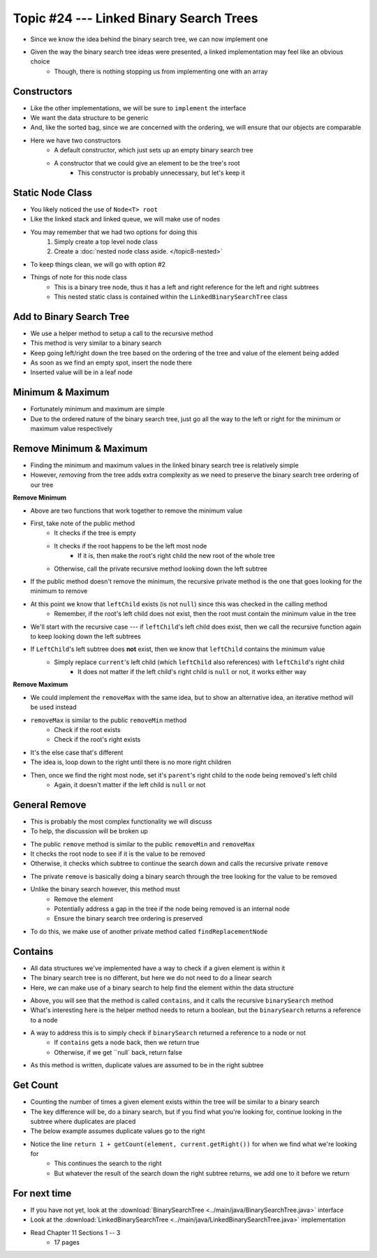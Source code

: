 ****************************************
Topic #24 --- Linked Binary Search Trees
****************************************

* Since we know the idea behind the binary search tree, we can now implement one
* Given the way the binary search tree ideas were presented, a linked implementation may feel like an obvious choice
    * Though, there is nothing stopping us from implementing one with an array


Constructors
============

.. code-block:: java
    :linenos:

    import java.util.Iterator;
    import java.util.NoSuchElementException;

    public class LinkedBinarySearchTree<T extends Comparable<? super T>> implements BinarySearchTree<T> {

        private int size;
        private Node<T> root;

        public LinkedBinarySearchTree() {
            root = null;
            size = 0;
        }

        public LinkedBinarySearchTree(T element) {
            this();
            add(element);
        }

* Like the other implementations, we will be sure to ``implement`` the interface
* We want the data structure to be generic
* And, like the sorted bag, since we are concerned with the ordering, we will ensure that our objects are comparable

* Here we have two constructors
    * A default constructor, which just sets up an empty binary search tree
    * A constructor that we could give an element to be the tree's root
        * This constructor is probably unnecessary, but let's keep it


Static Node Class
=================

* You likely noticed the use of ``Node<T> root``
* Like the linked stack and linked queue, we will make use of nodes
* You may remember that we had two options for doing this
    1. Simply create a top level node class
    2. Create a :doc:`nested node class aside. </topic8-nested>`

* To keep things clean, we will go with option #2

.. code-block:: java
    :linenos:

    // This class exists within the LinkedBinarySearchTree class
    private static class Node<T> {

        private T data;
        private Node<T> left;
        private Node<T> right;

        private Node(T data) {
            this.data = data;
            this.left = null;
            this.right = null;
        }

        private T getData() {
            return data;
        }

        private void setData(T data) {
            this.data = data;
        }

        private Node<T> getLeft() {
            return left;
        }

        private void setLeft(Node<T> left) {
            this.left = left;
        }

        private Node<T> getRight() {
            return right;
        }

        private void setRight(Node<T> right) {
            this.right = right;
        }
    }


* Things of note for this node class
    * This is a binary tree node, thus it has a left and right reference for the left and right subtrees
    * This nested static class is contained within the ``LinkedBinarySearchTree`` class


Add to Binary Search Tree
=========================

.. code-block:: java
    :linenos:

    public void add(T element) {
        root = add(element, root);
        size++;
    }

    private Node<T> add(T element, Node<T> current) {
        if (current == null) {
            return new Node<>(element);
        } else if (current.getData().compareTo(element) > 0) {
            current.setLeft(add(element, current.getLeft()));
        } else {
            current.setRight(add(element, current.getRight()));
        }
        return current;
    }


* We use a helper method to setup a call to the recursive method

* This method is very similar to a binary search
* Keep going left/right down the tree based on the ordering of the tree and value of the element being added
* As soon as we find an empty spot, insert the node there
* Inserted value will be in a leaf node


Minimum & Maximum
=================

.. code-block:: java
    :linenos:

    public T min() {
        if (isEmpty()) {
            throw new NoSuchElementException();
        }
        return min(root);
    }

    private T min(Node<T> current) {
        if (current.getLeft() == null) {
            return current.getData();
        } else {
            return min(current.getLeft());
        }
    }


    public T max() {
        if (isEmpty()) {
            throw new NoSuchElementException();
        }
        return max(root);
    }

    private T max(Node<T> current) {
        if (current.getRight() == null) {
            return current.getData();
        } else {
            return max(current.getRight());
        }
    }

* Fortunately minimum and maximum are simple
* Due to the ordered nature of the binary search tree, just go all the way to the left or right for the minimum or maximum value respectively


Remove Minimum & Maximum
========================

* Finding the minimum and maximum values in the linked binary search tree is relatively simple
* However, *removing* from the tree adds extra complexity as we need to preserve the binary search tree ordering of our tree

**Remove Minimum**

.. code-block:: java
    :linenos:

    public T removeMin() {
        T returnElement = null;
        if (isEmpty()) {
            throw new NoSuchElementException();
        } else if (root.getLeft() == null) {
            returnElement = root.getData();
            root = root.getRight();
        } else {
            returnElement = removeMin(root, root.getLeft());
        }
        size--;
        return returnElement;
    }

    private T removeMin(Node<T> current, Node<T> leftChild) {
        if (leftChild.getLeft() == null) {
            current.setLeft(leftChild.getRight());
            return leftChild.getData();
        } else {
            return removeMin(current.getLeft(), leftChild.getLeft());
        }
    }

* Above are two functions that work together to remove the minimum value

* First, take note of the public method
    * It checks if the tree is empty
    * It checks if the root happens to be the left most node
        * If it is, then make the root's right child the new root of the whole tree
    * Otherwise, call the private recursive method looking down the left subtree

* If the public method doesn't remove the minimum, the recursive private method is the one that goes looking for the minimum to remove
* At this point we know that ``leftChild`` exists (is not ``null``) since this was checked in the calling method
    * Remember, if the root's left child does not exist, then the root must contain the minimum value in the tree

* We'll start with the recursive case --- if ``leftChild``'s left child does exist, then we call the recursive function again to keep looking down the left subtrees

* If ``LeftChild``'s left subtree does **not** exist, then we know that ``leftChild`` contains the minimum value
    * Simply replace ``current``'s left child (which ``leftChild`` also references) with ``leftChild``'s right child
        * It does not matter if the left child's right child is ``null`` or not, it works either way


**Remove Maximum**

* We could implement the ``removeMax`` with the same idea, but to show an alternative idea, an iterative method will be used instead

.. code-block:: java
    :linenos:

    public T removeMax() {
        T returnElement = null;
        if (isEmpty()) {
            throw new NoSuchElementException();
        }
        if (root.getRight() == null) {
            returnElement = root.getData();
            root = root.getLeft();
        } else {
            Node<T> parent = root;
            Node<T> rightChild = root.getRight();

            // Iterate right until we find the right most node
            while (rightChild.getRight() != null) {
                parent = rightChild;
                rightChild = rightChild.getRight();
            }
            returnElement = rightChild.getData();
            parent.setRight(rightChild.getLeft());
        }
        size--;
        return returnElement;
    }

* ``removeMax`` is similar to the public ``removeMin`` method
    * Check if the root exists
    * Check if the root's right exists

* It's the else case that's different
* The idea is, loop down to the right until there is no more right children
* Then, once we find the right most node, set it's ``parent``'s right child to the node being removed's left child
    * Again, it doesn't matter if the left child is ``null`` or not


General Remove
==============

* This is probably the most complex functionality we will discuss
* To help, the discussion will be broken up

.. code-block:: java
    :linenos:

    public T remove(T element) {
        T returnElement = null;
        if (isEmpty()) {
            throw new NoSuchElementException();
        } else if (root.getData().equals(element)) {
            returnElement = root.getData();
            root = findReplacementNode(root);
        } else if (root.getData().compareTo(element) > 0) {
            returnElement = remove(element, root, root.getLeft());
        } else {
            returnElement = remove(element, root, root.getRight());
        }
        size--;
        return returnElement;
    }

* The public ``remove`` method is similar to the public ``removeMin`` and ``removeMax``
* It checks the root node to see if it is the value to be removed
* Otherwise, it checks which subtree to continue the search down and calls the recursive private ``remove``


.. code-block:: java
    :linenos:

    private T remove(T element, Node<T> parent, Node<T> child) {
        if (child == null) {
            throw new NoSuchElementException();
        } else if (child.getData().equals(element)) {
            if (parent.getData().compareTo(element) > 0) {
                parent.setLeft(findReplacementNode(child));
            } else {
                parent.setRight(findReplacementNode(child));
            }
            return child.getData();
        } else if (child.getData().compareTo(element) > 0) {
            return remove(element, child, child.getLeft());
        } else {
            return remove(element, child, child.getRight());
        }
    }

* The private ``remove`` is basically doing a binary search through the tree looking for the value to be removed
* Unlike the binary search however, this method must
    * Remove the element
    * Potentially address a gap in the tree if the node being removed is an internal node
    * Ensure the binary search tree ordering is preserved

* To do this, we make use of another private method called ``findReplacementNode``


.. code-block:: java
    :linenos:

    private Node<T> findReplacementNode(Node<T> toRemove) {
        Node<T> replacementNode = null;
        if (toRemove.getLeft() == null && toRemove.getRight() == null) {
            replacementNode = null;
        } else if (toRemove.getLeft() != null && toRemove.getRight() == null) {
            replacementNode = toRemove.getLeft();
        } else if (toRemove.getLeft() == null && toRemove.getRight() != null) {
            replacementNode = toRemove.getRight();
        } else {
            Node<T> parent = toRemove;
            Node<T> child = toRemove.getRight();

            // Find the in order successor (right child's left
            // most node (minimum node))
            while (child.getLeft() != null) {
                parent = child;
                child = child.getLeft();
            }

            // Set replacement node's left to
            // the node being removed's (subtree root's) left
            child.setLeft(toRemove.getLeft());

            // If the immediate in order successor is NOT the
            // node being replaced's right child, the parent
            // node's new left becomes the child node's right
            // and the child node's right is replaced with
            // the node being replaced's right
            if (toRemove.getRight() != child) {
                parent.setLeft(child.getRight());
                child.setRight(toRemove.getRight());
            }
            replacementNode = child;
        }
        return replacementNode;
    }


Contains
========

* All data structures we've implemented have a way to check if a given element is within it
* The binary search tree is no different, but here we do not need to do a linear search
* Here, we can make use of a binary search to help find the element within the data structure

.. code-block:: java
    :linenos:

    public boolean contains(T element) {
        return binarySearch(element, root) != null;
    }

    private Node<T> binarySearch(T element, Node<T> current) {
        if (current == null) {
            return null;
        } else if (current.getData().equals(element)) {
            return current;
        } else {
            if (current.getData().compareTo(element) > 0) {
                return binarySearch(element, current.getLeft());
            } else {
                return binarySearch(element, current.getRight());
            }
        }
    }

* Above, you will see that the method is called ``contains``, and it calls the recursive ``binarySearch`` method
* What's interesting here is the helper method needs to return a boolean, but the ``binarySearch`` returns a reference to a node
* A way to address this is to simply check if ``binarySearch`` returned a reference to a node or not
    * If ``contains`` gets a node back, then we return true
    * Otherwise, if we get ``null` back, return false

* As this method is written, duplicate values are assumed to be in the right subtree


Get Count
=========

.. code-block:: java
    :linenos:
    :emphasize-lines: 12, 13

    public int getCount(T element) {
        if (isEmpty()) {
            return 0;
        }
        return getCount(element, root);
    }

    private int getCount(T element, Node<T> current) {
        if (current == null) {
            return 0;
        }
        if (current.getData().equals(element)) {
            return 1 + getCount(element, current.getRight());
        } else if (current.getData().compareTo(element) > 0) {
            return getCount(element, current.getLeft());
        } else {
            return getCount(element, current.getRight());
        }
    }

* Counting the number of times a given element exists within the tree will be similar to a binary search
* The key difference will be, do a binary search, but if you find what you're looking for, continue looking in the subtree where duplicates are placed
* The below example assumes duplicate values go to the right
* Notice the line ``return 1 + getCount(element, current.getRight())`` for when we find what we're looking for
    * This continues the search to the right
    * But whatever the result of the search down the right subtree returns, we add one to it before we return


For next time
=============

* If you have not yet, look at the :download:`BinarySearchTree <../main/java/BinarySearchTree.java>` interface
* Look at the :download:`LinkedBinarySearchTree <../main/java/LinkedBinarySearchTree.java>` implementation
* Read Chapter 11 Sections 1 -- 3
    * 17 pages
